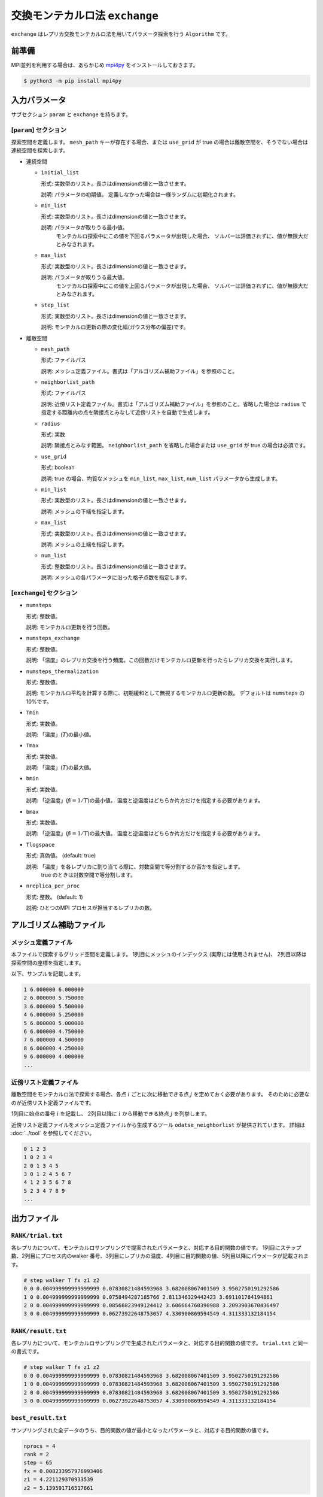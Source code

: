 交換モンテカルロ法 ``exchange``
===================================

``exchange`` はレプリカ交換モンテカルロ法を用いてパラメータ探索を行う ``Algorithm`` です。

前準備
~~~~~~~~

MPI並列を利用する場合は、あらかじめ `mpi4py <https://mpi4py.readthedocs.io/en/stable/>`_ をインストールしておきます。

.. code-block::

    $ python3 -m pip install mpi4py

入力パラメータ
~~~~~~~~~~~~~~~~~~~

サブセクション ``param`` と ``exchange`` を持ちます。

[``param``] セクション
^^^^^^^^^^^^^^^^^^^^^^^^^^^^^

探索空間を定義します。
``mesh_path`` キーが存在する場合、または ``use_grid`` が true の場合は離散空間を、そうでない場合は連続空間を探索します。

- 連続空間

  - ``initial_list``

    形式: 実数型のリスト。長さはdimensionの値と一致させます。

    説明: パラメータの初期値。 定義しなかった場合は一様ランダムに初期化されます。

  - ``min_list``

    形式: 実数型のリスト。長さはdimensionの値と一致させます。

    説明: パラメータが取りうる最小値。
          モンテカルロ探索中にこの値を下回るパラメータが出現した場合、
          ソルバーは評価されずに、値が無限大だとみなされます。

  - ``max_list``

    形式: 実数型のリスト。長さはdimensionの値と一致させます。

    説明: パラメータが取りうる最大値。  
          モンテカルロ探索中にこの値を上回るパラメータが出現した場合、
          ソルバーは評価されずに、値が無限大だとみなされます。

  - ``step_list``

    形式: 実数型のリスト。長さはdimensionの値と一致させます。

    説明: モンテカルロ更新の際の変化幅(ガウス分布の偏差)です。

- 離散空間

  - ``mesh_path``

    形式: ファイルパス

    説明: メッシュ定義ファイル。書式は「アルゴリズム補助ファイル」を参照のこと。

  - ``neighborlist_path``

    形式: ファイルパス

    説明: 近傍リスト定義ファイル。書式は「アルゴリズム補助ファイル」を参照のこと。省略した場合は ``radius`` で指定する距離内の点を隣接点とみなして近傍リストを自動で生成します。

  - ``radius``

    形式: 実数

    説明: 隣接点とみなす範囲。 ``neighborlist_path`` を省略した場合または ``use_grid`` が true の場合は必須です。

  - ``use_grid``

    形式: boolean

    説明: true の場合、均質なメッシュを ``min_list``, ``max_list``, ``num_list`` パラメータから生成します。

  - ``min_list``

    形式: 実数型のリスト。長さはdimensionの値と一致させます。

    説明: メッシュの下端を指定します。

  - ``max_list``

    形式: 実数型のリスト。長さはdimensionの値と一致させます。

    説明: メッシュの上端を指定します。

  - ``num_list``

    形式: 整数型のリスト。長さはdimensionの値と一致させます。

    説明: メッシュの各パラメータに沿った格子点数を指定します。


[``exchange``] セクション
^^^^^^^^^^^^^^^^^^^^^^^^^^^^^

- ``numsteps``

  形式: 整数値。

  説明: モンテカルロ更新を行う回数。

- ``numsteps_exchange``

  形式: 整数値。

  説明: 「温度」のレプリカ交換を行う頻度。この回数だけモンテカルロ更新を行ったらレプリカ交換を実行します。

- ``numsteps_thermalization``

  形式: 整数値。

  説明: モンテカルロ平均を計算する際に、初期緩和として無視するモンテカルロ更新の数。 デフォルトは ``numsteps`` の10%です。

- ``Tmin``

  形式: 実数値。

  説明: 「温度」(:math:`T`)の最小値。

- ``Tmax``

  形式: 実数値。

  説明: 「温度」(:math:`T`)の最大値。

- ``bmin``

  形式: 実数値。

  説明: 「逆温度」(:math:`\beta = 1/T`)の最小値。
  温度と逆温度はどちらか片方だけを指定する必要があります。

- ``bmax``

  形式: 実数値。

  説明: 「逆温度」(:math:`\beta = 1/T`)の最大値。
  温度と逆温度はどちらか片方だけを指定する必要があります。

- ``Tlogspace``

  形式: 真偽値。 (default: true)

  説明: 「温度」を各レプリカに割り当てる際に、対数空間で等分割するか否かを指定します。
        true のときは対数空間で等分割します。

- ``nreplica_per_proc``

  形式: 整数。 (default: 1)

  説明: ひとつのMPI プロセスが担当するレプリカの数。

アルゴリズム補助ファイル
~~~~~~~~~~~~~~~~~~~~~~~~~~

メッシュ定義ファイル
^^^^^^^^^^^^^^^^^^^^^^^^^^

本ファイルで探索するグリッド空間を定義します。
1列目にメッシュのインデックス (実際には使用されません)、
2列目以降は探索空間の座標を指定します。

以下、サンプルを記載します。

.. code-block::

    1 6.000000 6.000000
    2 6.000000 5.750000
    3 6.000000 5.500000
    4 6.000000 5.250000
    5 6.000000 5.000000
    6 6.000000 4.750000
    7 6.000000 4.500000
    8 6.000000 4.250000
    9 6.000000 4.000000
    ...


近傍リスト定義ファイル
^^^^^^^^^^^^^^^^^^^^^^^^^^

離散空間をモンテカルロ法で探索する場合、各点 :math:`i` ごとに次に移動できる点 :math:`j` を定めておく必要があります。
そのために必要なのが近傍リスト定義ファイルです。

1列目に始点の番号 :math:`i` を記載し、
2列目以降に :math:`i` から移動できる終点 :math:`j` を列挙します。

近傍リスト定義ファイルをメッシュ定義ファイルから生成するツール ``odatse_neighborlist`` が提供されています。
詳細は :doc:`../tool` を参照してください。

.. code-block::

    0 1 2 3
    1 0 2 3 4
    2 0 1 3 4 5
    3 0 1 2 4 5 6 7
    4 1 2 3 5 6 7 8
    5 2 3 4 7 8 9
    ...

出力ファイル
~~~~~~~~~~~~~~~~~~~~~

``RANK/trial.txt``
^^^^^^^^^^^^^^^^^^^^^
各レプリカについて、モンテカルロサンプリングで提案されたパラメータと、対応する目的関数の値です。
1列目にステップ数、2列目にプロセス内のwalker 番号、3列目にレプリカの温度、4列目に目的関数の値、5列目以降にパラメータが記載されます。

.. code-block::

    # step walker T fx z1 z2
    0 0 0.004999999999999999 0.07830821484593968 3.682008067401509 3.9502750191292586 
    1 0 0.004999999999999999 0.0758494287185766 2.811346329442423 3.691101784194861 
    2 0 0.004999999999999999 0.08566823949124412 3.606664760390988 3.2093903670436497 
    3 0 0.004999999999999999 0.06273922648753057 4.330900869594549 4.311333132184154 


``RANK/result.txt``
^^^^^^^^^^^^^^^^^^^^^
各レプリカについて、モンテカルロサンプリングで生成されたパラメータと、対応する目的関数の値です。
``trial.txt`` と同一の書式です。

.. code-block::

    # step walker T fx z1 z2
    0 0 0.004999999999999999 0.07830821484593968 3.682008067401509 3.9502750191292586 
    1 0 0.004999999999999999 0.07830821484593968 3.682008067401509 3.9502750191292586 
    2 0 0.004999999999999999 0.07830821484593968 3.682008067401509 3.9502750191292586 
    3 0 0.004999999999999999 0.06273922648753057 4.330900869594549 4.311333132184154 


``best_result.txt``
^^^^^^^^^^^^^^^^^^^^
サンプリングされた全データのうち、目的関数の値が最小となったパラメータと、対応する目的関数の値です。

.. code-block::

    nprocs = 4
    rank = 2
    step = 65
    fx = 0.008233957976993406
    z1 = 4.221129370933539
    z2 = 5.139591716517661

``result_T#.txt``
^^^^^^^^^^^^^^^^^^^
サンプリング結果を温度ごとにまとめ直したものです。
``#`` は温度点の番号です。
ファイルの1 列目はステップ数、2列目は全体での walker 番号、3列目は目的関数の値、 4列目以降は探索パラメータの値です。

.. code-block::

    # T = 1.0
    0 15 28.70157662892569 3.3139009347685118 -4.20946994566609
    1 15 28.70157662892569 3.3139009347685118 -4.20946994566609
    2 15 28.70157662892569 3.3139009347685118 -4.20946994566609
    3 15 28.98676409223712 3.7442621319489637 -3.868754990884034


``fx.txt``
^^^^^^^^^^^^^^

各温度ごとに、全レプリカの情報をまとめたものです。
1列目は逆温度が、2列目と3列目には目的関数の期待値およびその標準誤差が、4列目にはレプリカの総数が、5列目には規格化因子(分配関数)の比の対数

.. math::

   \log\frac{Z}{Z_0} = \log\int \mathrm{d}x e^{-\beta f(x)} - \log\int \mathrm{d}x e^{-\beta_0 f(x)}

が、6列目にはモンテカルロ更新の採択率が出力されます。
ここで :math:`\beta_0` は計算している :math:`\beta` の最小値です。

.. code-block::

  # $1: 1/T
  # $2: mean of f(x)
  # $3: standard error of f(x)
  # $4: number of replicas [Not used for exchange MC]
  # $5: log(Z/Z0)
  # $6: acceptance ratio
  0.01 71.1757607526179 0.7074887893238192 80 0.0 0.906
  0.011236548001387516 71.64077624599895 0.6352374919714137 80 -0.08478181677306895 0.9014444444444445
  0.012626001098748564 65.8095785630431 0.6095581760655332 80 -0.18096066826346802 0.8936666666666667
  0.014187266741165962 60.51980595731712 0.5843304334378878 80 -0.2798580927722558 0.8766666666666667
    ...


リスタート
~~~~~~~~~~~~~~~~~~~~~~~~~~~~~~~~
コンストラクタの引数 ``run_mode`` に実行モードを指定します。
以下はそれぞれ ``odatse`` コマンドの引数の ``--init``, ``--resume``, ``--cont`` に対応します。
各モードの動作は次のとおりです。

- ``"initial"`` (デフォルト)

  初期化して実行します。
  チェックポイント機能が有効な場合、以下のタイミングで実行時の状態をファイルに出力します。

  #. 指定したステップ数または実行時間が経過したとき
  #. 実行の終了時


- ``"resume"``

  実行が中断した際に、最も新しいチェックポイントから実行を再開します。
  並列数などの計算条件は前と同じにする必要があります。

- ``"continue"``

  終了時の状態からサンプリングの繰り返しを継続して実行するモードです。
  ``numsteps`` の値を増やしてプログラムを実行してください。
  繰り返しステップカウントはそのまま引き継がれます。

  例: 前の計算で ``numsteps = 1000`` として 1000ステップ計算した後、次の計算で ``numsteps = 2000`` として continue モードで実行すると、1001ステップ目から 2000ステップ目までの計算を行います。


アルゴリズム解説
~~~~~~~~~~~~~~~~~~~~~~~~~~~~~~~~

マルコフ連鎖モンテカルロ法
^^^^^^^^^^^^^^^^^^^^^^^^^^^^^^^^

モンテカルロ法(モンテカルロサンプリング)では、パラメータ空間中を動き回る walker :math:`\vec{x}` を重み :math:`W(\vec{x})` に従って確率的に動かすことで目的関数の最適化を行います。
重み :math:`W(\vec{x})` として、「温度」 :math:`T > 0` を導入して :math:`W(\vec{x}) = e^{-f(\vec{x})/T}` とすることが一般的です(ボルツマン重み)。
ほとんどの場合において、 :math:`W` に基づいて直接サンプリングする (walker を生成する) のは不可能なので、 walker を確率的に少しずつ動かすことで、頻度分布が :math:`W` に従うように時系列 :math:`\{\vec{x}_t\}` を生成します (マルコフ連鎖モンテカルロ法, MCMC)。
:math:`\vec{x}` から :math:`\vec{x}'` へ遷移する確率を :math:`p(\vec{x}' | \vec{x})` とすると、

.. math::

  W(\vec{x}') = \sum_{\vec{x}} p(\vec{x}' | \vec{x}) W(\vec{x})

となるように :math:`p` を定めれば(釣り合い条件)、時系列 :math:`\{\vec{x}_t\}` の頻度分布が :math:`W(\vec{x})` に収束することが示されます。 [#mcmc_condition]_ 
実際の計算では、より強い制約である詳細釣り合い条件

.. math::

  p(\vec{x} | \vec{x}') W(\vec{x}') =  W(\vec{x})p(\vec{x}' | \vec{x})

を課すことがほとんどです。 両辺で :math:`\vec{x}` についての和を取ると釣り合い条件に帰着します。

:math:`p` を求めるアルゴリズムはいくつか提案されていますが、 ODAT-SE では Metropolis-Hasting 法 (MH法) を用います。
MH 法では、遷移プロセスを提案プロセスと採択プロセスとに分割します。

1. 提案確率 :math:`P(\vec{x} | \vec{x}_t)` で候補点 :math:`\vec{x}` を生成します

   提案確率 :math:`P` としては :math:`\vec{x}_t` を中心とした一様分布やガウス関数などの扱いやすいものを利用します

2. 提案された候補点 :math:`\vec{x}` を採択確率 :math:`Q(\vec{x}, | \vec{x}_t)` で受け入れ、 :math:`\vec{x}_{t+1} = \vec{x}` とします

   受け入れなかった場合は :math:`\vec{x}_{t+1} = \vec{x}_t` とします

採択確率 :math:`Q(\vec{x} | \vec{x}_t)` は

.. math::

  Q(\vec{x} | \vec{x}_t) = \min\left[1, \frac{W(\vec{x})P(\vec{x}_t | \vec{x}) }{W(\vec{x}_t) P(\vec{x} | \vec{x}_t)} \right]

とします。
この定義が詳細釣り合い条件を満たすことは、詳細釣り合いの式に代入することで簡単に確かめられます。
特に、重みとしてボルツマン因子を、提案確率として対称なもの :math:`P(\vec{x} | \vec{x}_t) = P(\vec{x}_t | \vec{x})` を用いたときには、

.. math::

  Q(\vec{x} | \vec{x}_t) = \min\left[1, \frac{W(\vec{x})}{W(\vec{x}_t)} \right]
                         = \min\left[1, \exp\left(-\frac{f(\vec{x}) - f(\vec{x}_t)}{T}\right) \right]

という更に簡単な形になります。

:math:`\Delta f = f(\vec{x}) - f(\vec{x}_t)` とおいて、
:math:`\Delta f \le 0` のときに :math:`Q = 1` となることを踏まえると、
MH 法によるMCMC は次のようになります。

1. 現在地点の近くからランダムに次の座標の候補を選び、目的関数 :math:`f` の値を調べる
2. :math:`\Delta f \le 0` ならば(山を下る方向ならば)移動する
3. :math:`\Delta f > 0` ならば採択確率 :math:`Q = e^{-\Delta f / T}` で移動する
4. 1-3 を適当な回数繰り返す

得られた時系列のうち、目的関数の値が一番小さいものを最適解とします。
3 番のプロセスのおかげで、 :math:`\Delta f \sim T` ぐらいの山を乗り越えられるので、局所最適解にトラップされた場合にも脱出可能です。

レプリカ交換モンテカルロ法
^^^^^^^^^^^^^^^^^^^^^^^^^^^^^^^^

モンテカルロ法による最適化では、温度 :math:`T` は非常に重要なハイパーパラメータとなっています。
モンテカルロ法では、温度 :math:`T` 程度の山を乗り越えられますが、逆にそれ以上の深さの谷からは容易に脱出できません。
そのため、局所解へのトラップを防ぐためには温度を上げる必要があります。
一方で、 :math:`T` よりも小さい谷は谷として見えなくなるため、得られる :math:`\min f(\vec{x})` の精度も :math:`T` 程度になり、精度を上げるためには温度を下げる必要があります。
ここから、最適解を探すためには温度 :math:`T` を注意深く決める必要があることがわかります。

この問題を解決する方法として、温度 :math:`T` を固定せずに更新していくというものがあります。
たとえば、焼きなまし法 (simulated annealing) では、温度をステップごとに徐々に下げていきます。
焼戻し法 (simulated tempering) は、温度をハイパーパラメータではなく、サンプリングすべきパラメータとして扱い、(詳細)釣り合い条件を満たすように更新することで、加熱と冷却を実現します。温度を下げることで谷の詳細を調べ、温度を上げることで谷から脱出します。
レプリカ交換モンテカルロ法 (replica exchange Monte Carlo) は焼戻し法を更に発展させた手法で、並列焼戻し法 (parallel tempering) とも呼ばれます。
レプリカ交換モンテカルロ法では、レプリカと呼ばれる複数の系を、それぞれ異なる温度で並列にモンテカルロシミュレーションします。
そして、ある一定間隔で、(詳細)釣り合い条件を満たすように他のレプリカと温度を交換します。
焼戻し法と同様に、温度を上下することで谷を調べたり脱出したりするのですが、各温度点について、かならずレプリカのどれかが対応しているため、全体として特定の温度に偏ることがなくなります。
また、複数の MPI プロセスを用意してそれぞれレプリカを担当させることで簡単に並列化可能です。
数多くのレプリカを用意することで温度間隔が狭まると、温度交換の採択率も上がるため、大規模並列計算に特に向いたアルゴリズムです。
有限温度由来の「ぼやけ」がどうしても生まれるので、モンテカルロ法の結果を初期値として ``minsearch`` をするのがおすすめです。

.. only:: html

  .. rubric:: 脚注

.. [#mcmc_condition] 正確には、収束のためには非周期性とエルゴード性も必要です。
